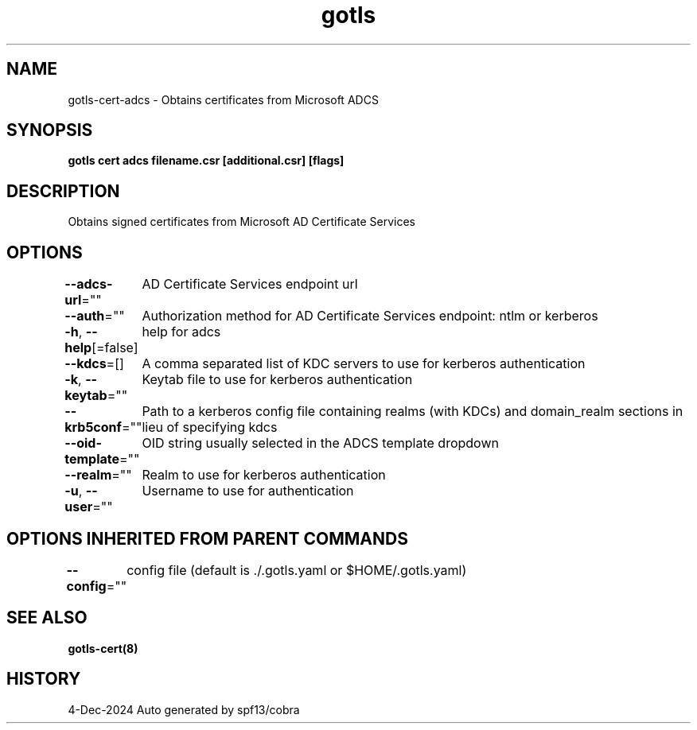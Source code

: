 .nh
.TH "gotls" "8" "Dec 2024" "Auto generated by spf13/cobra" ""

.SH NAME
.PP
gotls-cert-adcs - Obtains certificates from Microsoft ADCS


.SH SYNOPSIS
.PP
\fBgotls cert adcs filename.csr [additional.csr] [flags]\fP


.SH DESCRIPTION
.PP
Obtains signed certificates from Microsoft AD Certificate Services


.SH OPTIONS
.PP
\fB--adcs-url\fP=""
	AD Certificate Services endpoint url

.PP
\fB--auth\fP=""
	Authorization method for AD Certificate Services endpoint: ntlm or kerberos

.PP
\fB-h\fP, \fB--help\fP[=false]
	help for adcs

.PP
\fB--kdcs\fP=[]
	A comma separated list of KDC servers to use for kerberos authentication

.PP
\fB-k\fP, \fB--keytab\fP=""
	Keytab file to use for kerberos authentication

.PP
\fB--krb5conf\fP=""
	Path to a kerberos config file containing realms (with KDCs) and domain_realm sections in lieu of specifying kdcs

.PP
\fB--oid-template\fP=""
	OID string usually selected in the ADCS template dropdown

.PP
\fB--realm\fP=""
	Realm to use for kerberos authentication

.PP
\fB-u\fP, \fB--user\fP=""
	Username to use for authentication


.SH OPTIONS INHERITED FROM PARENT COMMANDS
.PP
\fB--config\fP=""
	config file (default is ./.gotls.yaml or $HOME/.gotls.yaml)


.SH SEE ALSO
.PP
\fBgotls-cert(8)\fP


.SH HISTORY
.PP
4-Dec-2024 Auto generated by spf13/cobra
